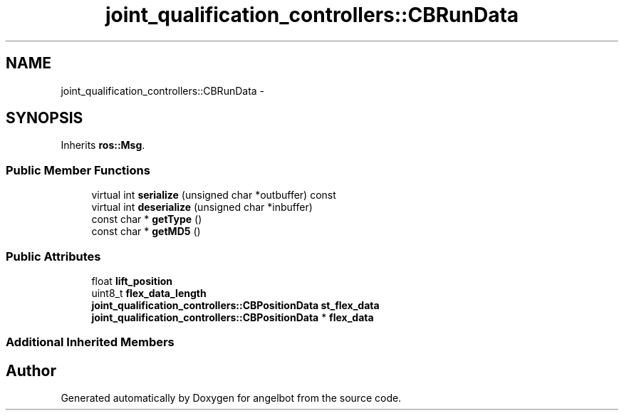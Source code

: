 .TH "joint_qualification_controllers::CBRunData" 3 "Sat Jul 9 2016" "angelbot" \" -*- nroff -*-
.ad l
.nh
.SH NAME
joint_qualification_controllers::CBRunData \- 
.SH SYNOPSIS
.br
.PP
.PP
Inherits \fBros::Msg\fP\&.
.SS "Public Member Functions"

.in +1c
.ti -1c
.RI "virtual int \fBserialize\fP (unsigned char *outbuffer) const "
.br
.ti -1c
.RI "virtual int \fBdeserialize\fP (unsigned char *inbuffer)"
.br
.ti -1c
.RI "const char * \fBgetType\fP ()"
.br
.ti -1c
.RI "const char * \fBgetMD5\fP ()"
.br
.in -1c
.SS "Public Attributes"

.in +1c
.ti -1c
.RI "float \fBlift_position\fP"
.br
.ti -1c
.RI "uint8_t \fBflex_data_length\fP"
.br
.ti -1c
.RI "\fBjoint_qualification_controllers::CBPositionData\fP \fBst_flex_data\fP"
.br
.ti -1c
.RI "\fBjoint_qualification_controllers::CBPositionData\fP * \fBflex_data\fP"
.br
.in -1c
.SS "Additional Inherited Members"


.SH "Author"
.PP 
Generated automatically by Doxygen for angelbot from the source code\&.

